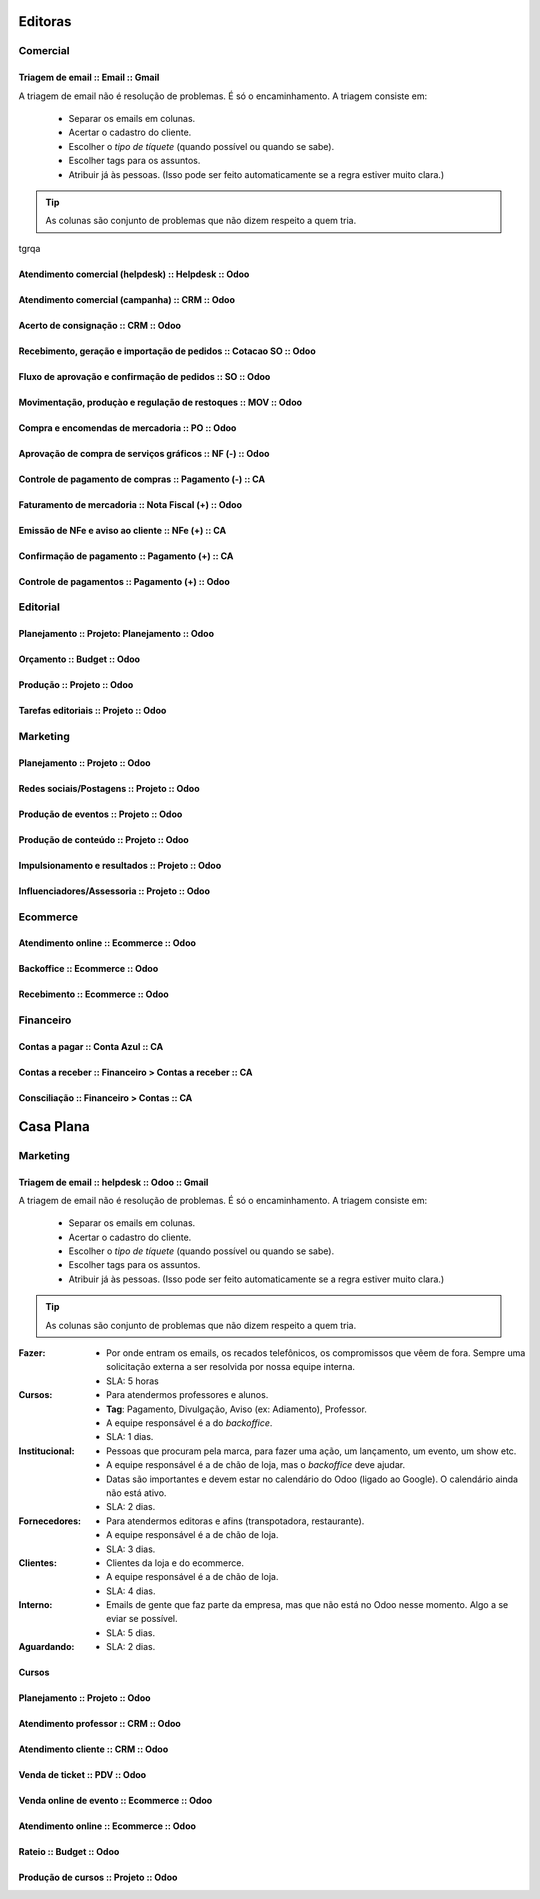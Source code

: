 

      .. toctree::
         :maxdepth: 2

         Processos.rst

========
Editoras
========


Comercial 
=========

Triagem de email  :: Email  :: Gmail
---------------------------------------------------------------


.. image:: bpmn_triagem.png
  

A triagem de email não é resolução de problemas. É só o encaminhamento. 
A triagem consiste em: 
	* Separar os emails em colunas.
	* Acertar o cadastro do cliente.
	* Escolher o `tipo de tíquete` (quando possível ou quando se sabe).
	* Escolher tags para os assuntos.
        * Atribuir já às pessoas. (Isso pode ser feito automaticamente se a regra estiver muito clara.)

.. Tip ::
   As colunas são conjunto de problemas que não dizem respeito a quem tria.
tgrqa	

Atendimento comercial (helpdesk)  :: Helpdesk  :: Odoo
---------------------------------------------------------------

Atendimento comercial (campanha)  :: CRM  :: Odoo
---------------------------------------------------------------

Acerto de consignação  :: CRM  :: Odoo
---------------------------------------------------------------

Recebimento, geração e importação de pedidos  :: Cotacao SO  :: Odoo
--------------------------------------------------------------------

Fluxo de aprovação e confirmação de pedidos  :: SO  :: Odoo
---------------------------------------------------------------

Movimentação, produçào e regulação de restoques  :: MOV  :: Odoo
----------------------------------------------------------------

Compra e encomendas de mercadoria  :: PO  :: Odoo
---------------------------------------------------------------

Aprovação de compra de serviços gráficos  :: NF (-)  :: Odoo
---------------------------------------------------------------

Controle de pagamento de compras  :: Pagamento (-)  :: CA
---------------------------------------------------------------

Faturamento de mercadoria   :: Nota Fiscal (+)  :: Odoo
---------------------------------------------------------------

Emissão de NFe e aviso ao cliente  :: NFe (+)  :: CA
---------------------------------------------------------------

Confirmação de pagamento  :: Pagamento (+)  :: CA
---------------------------------------------------------------

Controle de pagamentos  :: Pagamento (+)  :: Odoo
---------------------------------------------------------------

Editorial
=========

Planejamento  :: Projeto: Planejamento  :: Odoo
---------------------------------------------------------------

Orçamento  :: Budget  :: Odoo
---------------------------------------------------------------

Produção  :: Projeto  :: Odoo
---------------------------------------------------------------

Tarefas editoriais  :: Projeto  :: Odoo
---------------------------------------------------------------

Marketing
=========

Planejamento  :: Projeto  :: Odoo
---------------------------------------------------------------

Redes sociais/Postagens  :: Projeto  :: Odoo
---------------------------------------------------------------

Produção de eventos  :: Projeto  :: Odoo
---------------------------------------------------------------

Produção de conteúdo  :: Projeto  :: Odoo
---------------------------------------------------------------

Impulsionamento e resultados  :: Projeto  :: Odoo
---------------------------------------------------------------

Influenciadores/Assessoria  :: Projeto  :: Odoo
---------------------------------------------------------------

Ecommerce 
=========

Atendimento online  :: Ecommerce  :: Odoo
---------------------------------------------------------------


Backoffice  :: Ecommerce  :: Odoo
---------------------------------------------------------------

Recebimento  :: Ecommerce  :: Odoo
---------------------------------------------------------------

Financeiro
==========

Contas a pagar  :: Conta Azul  :: CA
---------------------------------------------------------------

Contas a receber  :: Financeiro > Contas a receber  :: CA
---------------------------------------------------------------

Consciliação  :: Financeiro > Contas  :: CA
---------------------------------------------------------------



==========
Casa Plana
==========

Marketing
=========

Triagem de email  :: helpdesk :: Odoo  :: Gmail
---------------------------------------------------------------



A triagem de email não é resolução de problemas. É só o encaminhamento. 
A triagem consiste em: 
	* Separar os emails em colunas.
	* Acertar o cadastro do cliente.
	* Escolher o `tipo de tíquete` (quando possível ou quando se sabe).
	* Escolher tags para os assuntos.
        * Atribuir já às pessoas. (Isso pode ser feito automaticamente se a regra estiver muito clara.)

.. Tip ::
   As colunas são conjunto de problemas que não dizem respeito a quem tria.

:Fazer:
	* Por onde entram os emails, os recados telefônicos, os compromissos que vêem de fora. Sempre uma solicitação externa a ser resolvida por nossa equipe interna. 
	* SLA: 5 horas

:Cursos:
	* Para atendermos professores e alunos. 
	* **Tag**: Pagamento, Divulgação, Aviso (ex: Adiamento), Professor.
	* A equipe responsável é a do *backoffice*. 
	* SLA: 1 dias. 

:Institucional:
	* Pessoas que procuram pela marca, para fazer uma ação, um lançamento, um evento, um show etc. 
	* A equipe responsável é a de chão de loja, mas o *backoffice* deve ajudar. 
	* Datas são importantes e devem estar no calendário do Odoo (ligado ao Google). O calendário ainda não está ativo. 
	* SLA: 2 dias. 

:Fornecedores:
	* Para atendermos editoras e afins (transpotadora, restaurante). 
	* A equipe responsável é a de chão de loja.
	* SLA: 3 dias. 

:Clientes:
        * Clientes da loja e do ecommerce.
	* A equipe responsável é a de chão de loja.
	* SLA: 4 dias. 

:Interno:
	* Emails de gente que faz parte da empresa, mas que não está no Odoo nesse momento. Algo a se eviar se possível.  
	* SLA: 5 dias. 

:Aguardando:
	* SLA: 2 dias.


Cursos 
------

Planejamento  :: Projeto  :: Odoo
---------------------------------------------------------------

Atendimento professor  :: CRM  :: Odoo
---------------------------------------------------------------

Atendimento cliente  :: CRM  :: Odoo
---------------------------------------------------------------

Venda de ticket  :: PDV  :: Odoo
---------------------------------------------------------------

Venda online de evento  :: Ecommerce  :: Odoo
---------------------------------------------------------------

Atendimento online  :: Ecommerce  :: Odoo
---------------------------------------------------------------

Rateio  :: Budget  :: Odoo
---------------------------------------------------------------

Produção de cursos  :: Projeto  :: Odoo
---------------------------------------------------------------
